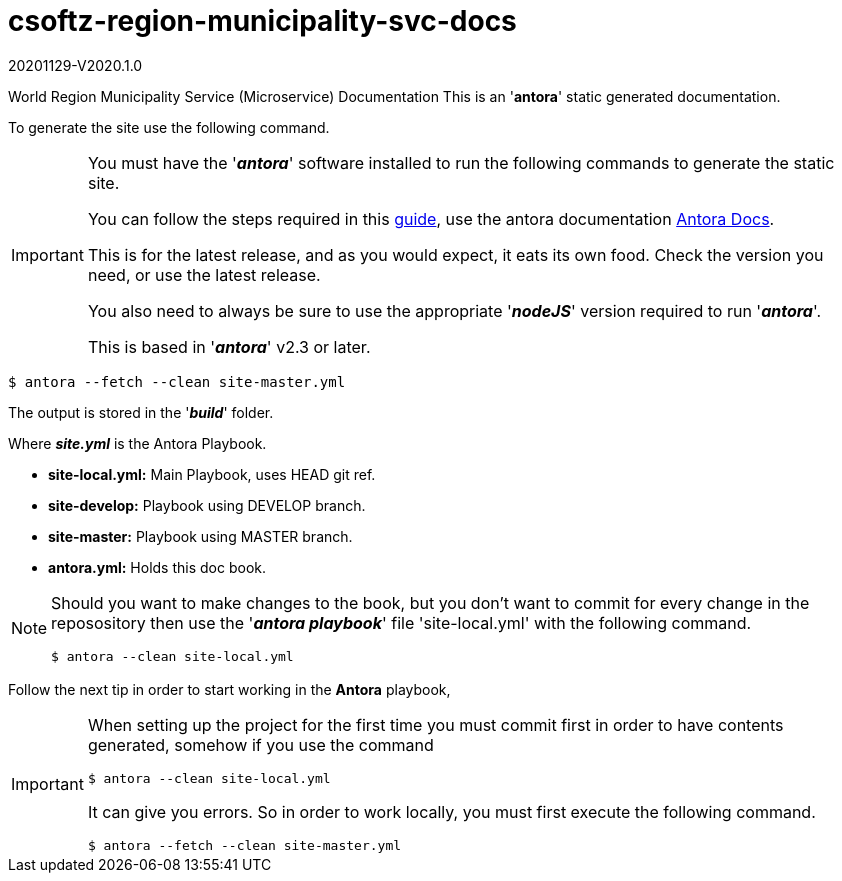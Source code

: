 = csoftz-region-municipality-svc-docs

20201129-V2020.1.0

World Region Municipality Service (Microservice) Documentation
This is an '*antora*' static generated documentation. 


To generate the site use the following command.

[IMPORTANT]
====
You must have the '*_antora_*' software installed to run the following commands to generate
the static site.

You can follow the steps required in this https://docs.antora.org/antora/2.3/install/install-antora/[guide^],
use the antora documentation https://docs.antora.org/antora/2.3/[Antora Docs^].

This is for the latest release, and as you would expect, it eats its own food. Check the version you need, or use the latest release.

You also need to always be sure to use the appropriate '*_nodeJS_*' version required to run 
'*_antora_*'.

This is based in '*_antora_*' v2.3 or later.
====

[source, bash]
----
$ antora --fetch --clean site-master.yml
----

The output is stored in the '*_build_*' folder.

Where *_site.yml_* is the Antora Playbook.

* *site-local.yml:* Main Playbook, uses HEAD git ref.
* *site-develop:* Playbook using DEVELOP branch.
* *site-master:* Playbook using MASTER branch.
* *antora.yml:* Holds this doc book.

[NOTE]
====
Should you want to make changes to the book, but you don't want to commit
for every change in the reposository then use the '*_antora playbook_*'
file 'site-local.yml' with the following command.

[source,bash]
----
$ antora --clean site-local.yml
----

====

Follow the next tip in order to start working in the *Antora* playbook,

[IMPORTANT]
====
When setting up the project for the first time you must commit first in order
to have contents generated, somehow if you use the command

[source,bash]
----
$ antora --clean site-local.yml
----

It can give you errors. So in order to work locally, you must first execute
the following command.

[source,bash]
----
$ antora --fetch --clean site-master.yml
----

====